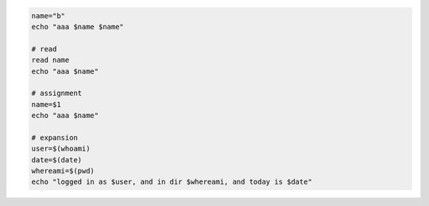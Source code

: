 .. code-block:: bash

    name="b"
    echo "aaa $name $name"

    # read
    read name
    echo "aaa $name"

    # assignment
    name=$1
    echo "aaa $name"

    # expansion
    user=$(whoami)
    date=$(date)
    whereami=$(pwd)
    echo "logged in as $user, and in dir $whereami, and today is $date"
